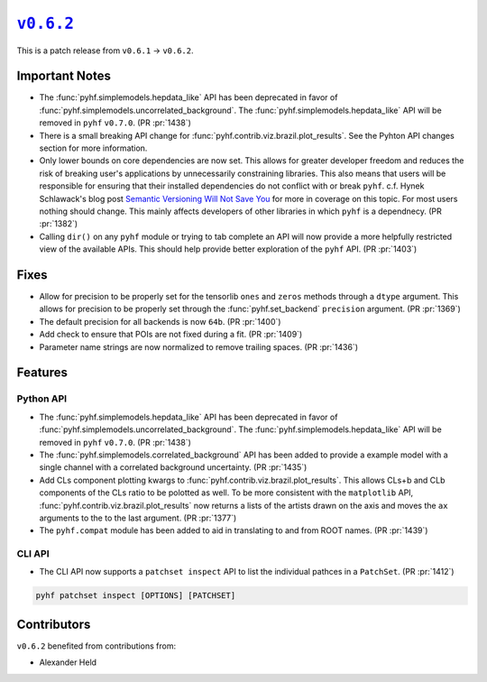 |release v0.6.2|_
=================

This is a patch release from ``v0.6.1`` → ``v0.6.2``.

Important Notes
---------------

* The :func:`pyhf.simplemodels.hepdata_like` API has been deprecated in favor of
  :func:`pyhf.simplemodels.uncorrelated_background`.
  The :func:`pyhf.simplemodels.hepdata_like` API will be removed in ``pyhf`` ``v0.7.0``.
  (PR :pr:`1438`)
* There is a small breaking API change for :func:`pyhf.contrib.viz.brazil.plot_results`.
  See the Pyhton API changes section for more information.
* Only lower bounds on core dependencies are now set.
  This allows for greater developer freedom and reduces the risk of breaking
  user's applications by unnecessarily constraining libraries.
  This also means that users will be responsible for ensuring that their
  installed dependencies do not conflict with or break ``pyhf``.
  c.f. Hynek Schlawack's blog post `Semantic Versioning Will Not Save You
  <https://hynek.me/articles/semver-will-not-save-you/>`_ for more in coverage
  on this topic.
  For most users nothing should change.
  This mainly affects developers of other libraries in which ``pyhf`` is a dependnecy.
  (PR :pr:`1382`)
* Calling ``dir()`` on any ``pyhf`` module or trying to tab complete an API will
  now provide a more helpfully restricted view of the available APIs.
  This should help provide better exploration of the ``pyhf`` API.
  (PR :pr:`1403`)

Fixes
-----

* Allow for precision to be properly set for the tensorlib ``ones`` and ``zeros``
  methods through a ``dtype`` argument.
  This allows for precision to be properly set through the :func:`pyhf.set_backend`
  ``precision`` argument.
  (PR :pr:`1369`)
* The default precision for all backends is now ``64b``.
  (PR :pr:`1400`)
* Add check to ensure that POIs are not fixed during a fit.
  (PR :pr:`1409`)
* Parameter name strings are now normalized to remove trailing spaces.
  (PR :pr:`1436`)

Features
--------

Python API
~~~~~~~~~~

* The :func:`pyhf.simplemodels.hepdata_like` API has been deprecated in favor of
  :func:`pyhf.simplemodels.uncorrelated_background`.
  The :func:`pyhf.simplemodels.hepdata_like` API will be removed in ``pyhf`` ``v0.7.0``.
  (PR :pr:`1438`)
* The :func:`pyhf.simplemodels.correlated_background` API has been added to provide a
  example model with a single channel with a correlated background uncertainty.
  (PR :pr:`1435`)
* Add CLs component plotting kwargs to :func:`pyhf.contrib.viz.brazil.plot_results`.
  This allows CLs+b and CLb components of the CLs ratio to be polotted as well.
  To be more consistent with the ``matplotlib`` API,
  :func:`pyhf.contrib.viz.brazil.plot_results` now returns a lists of the artists
  drawn on the axis and moves the ``ax`` arguments to the to the last argument.
  (PR :pr:`1377`)
* The ``pyhf.compat`` module has been added to aid in translating to and from ROOT
  names.
  (PR :pr:`1439`)

CLI API
~~~~~~~

* The CLI API now supports a ``patchset inspect`` API to list the individual
  pathces in a ``PatchSet``.
  (PR :pr:`1412`)

.. code-block:: shell

  pyhf patchset inspect [OPTIONS] [PATCHSET]

Contributors
------------

``v0.6.2`` benefited from contributions from:

* Alexander Held

.. |release v0.6.2| replace:: ``v0.6.2``
.. _`release v0.6.2`: https://github.com/scikit-hep/pyhf/releases/tag/v0.6.2
